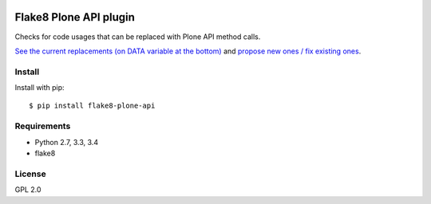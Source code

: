 .. -*- coding: utf-8 -*-

.. image:: https://travis-ci.org/gforcada/flake8-plone-api.svg?branch=master
   :target: https://travis-ci.org/gforcada/flake8-plone-api

.. image:: https://coveralls.io/repos/gforcada/flake8-plone-api/badge.svg?branch=master&service=github
   :target: https://coveralls.io/github/gforcada/flake8-plone-api?branch=master

Flake8 Plone API plugin
=======================
Checks for code usages that can be replaced with Plone API method calls.

`See the current replacements (on DATA variable at the bottom) <https://github.com/gforcada/flake8-plone-api/blob/master/flake8_plone_api.py>`_
and `propose new ones / fix existing ones <https://github.com/gforcada/flake8-plone-api/pulls>`_.

Install
-------
Install with pip::

    $ pip install flake8-plone-api

Requirements
------------
- Python 2.7, 3.3, 3.4
- flake8

License
-------
GPL 2.0

